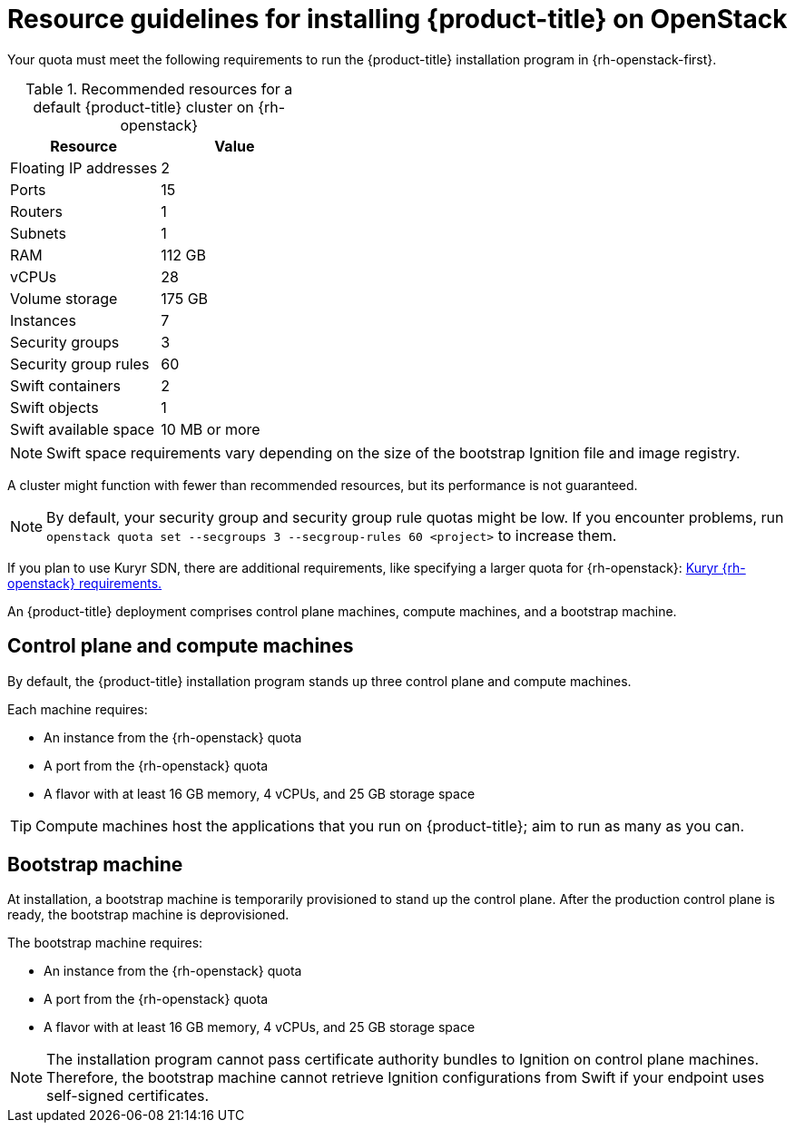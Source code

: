 //Module included in the following assemblies:
//
// * installing/installing_openstack/installing-openstack-installer.adoc
// * installing/installing_openstack/installing-openstack-installer-custom.adoc
// * installing/installing_openstack/installing-openstack-installer-kuryr.adoc

ifeval::["{context}" == "installing-openstack-installer-custom"]
:osp-custom:
endif::[]

[id="installation-osp-default-deployment_{context}"]
= Resource guidelines for installing {product-title} on OpenStack

Your quota must meet the following requirements to run the {product-title}
installation program in {rh-openstack-first}.

.Recommended resources for a default {product-title} cluster on {rh-openstack}
[options="header"]
|================================
|Resource              | Value
|Floating IP addresses | 2
|Ports                 | 15
|Routers               | 1
|Subnets               | 1
|RAM                   | 112 GB
|vCPUs                 | 28
|Volume storage        | 175 GB
|Instances             | 7
|Security groups       | 3
|Security group rules  | 60
|Swift containers      | 2
|Swift objects         | 1
|Swift available space | 10 MB or more
|================================

[NOTE]
Swift space requirements vary depending on the size of the bootstrap Ignition file and image registry.

A cluster might function with fewer than recommended resources, but its performance is not guaranteed.

[NOTE]
By default, your security group and security group rule quotas might be low. If you encounter problems, run `openstack quota set --secgroups 3 --secgroup-rules 60 <project>` to increase them.

If you plan to use Kuryr SDN, there are additional requirements, like
specifying a larger quota for {rh-openstack}:
xref:./installation-osp-default-kuryr-deployment.adoc#installation-osp-default-kuryr-deployment[Kuryr {rh-openstack} requirements.]

An {product-title} deployment comprises control plane machines, compute machines, and a bootstrap machine.

[id="control-compute-machines_{context}"]
== Control plane and compute machines

By default, the {product-title} installation program stands up three control plane and compute machines.

Each machine requires:

* An instance from the {rh-openstack} quota
* A port from the {rh-openstack} quota
* A flavor with at least 16 GB memory, 4 vCPUs, and 25 GB storage space

[TIP]
Compute machines host the applications that you run on {product-title}; aim to run as many as you can.

// == Compute machines

// By default, the {product-title} installation program stands up three compute machines.

// What about instances and ports?
// Each worker node requires:

// * An instance from the {rh-openstack} quota
// * A port from the {rh-openstack} quota
// * A flavor with at least 16 GB memory, 4 vCPUs, and 25 GB storage space

// Each compute machine requires a flavor with at least 8 GB memory, 2 vCPUs, and 25 GB storage space.

[id="bootstrap-machines_{context}"]
== Bootstrap machine

At installation, a bootstrap machine is temporarily provisioned to stand up the control plane. After the production control plane is ready, the bootstrap machine is deprovisioned.

The bootstrap machine requires:

* An instance from the {rh-openstack} quota
* A port from the {rh-openstack} quota
* A flavor with at least 16 GB memory, 4 vCPUs, and 25 GB storage space

[NOTE]
The installation program cannot pass certificate authority bundles to Ignition on control plane machines. Therefore, the bootstrap machine cannot retrieve Ignition configurations from Swift if your endpoint uses self-signed certificates.


ifeval::["{context}" == "installing-openstack-installer-custom"]
:!osp-custom:
endif::[]
